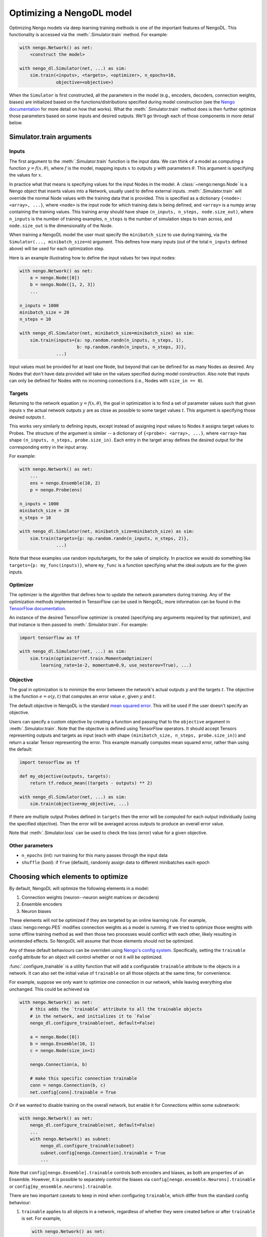 Optimizing a NengoDL model
==========================

Optimizing Nengo models via deep learning training methods is one of the
important features of NengoDL.  This functionality is accessed via the
:meth:`.Simulator.train` method.  For example:

.. code-block:: python

    with nengo.Network() as net:
        <construct the model>

    with nengo_dl.Simulator(net, ...) as sim:
        sim.train(<inputs>, <targets>, <optimizer>, n_epochs=10,
                  objective=<objective>)

When the ``Simulator`` is first constructed, all the parameters in the model
(e.g., encoders, decoders, connection weights, biases) are initialized based
on the functions/distributions specified during model construction (see the
`Nengo documentation <https://pythonhosted.org/nengo/>`_ for more detail on
how that works).  What the :meth:`.Simulator.train` method does is then
further optimize those parameters based on some inputs and desired
outputs.  We'll go through each of those components in more detail
below.

Simulator.train arguments
-------------------------

Inputs
^^^^^^

The first argument to the :meth:`.Simulator.train` function is the input data.
We can think of a model as computing a function
:math:`y = f(x, \theta)`, where :math:`f` is the model, mapping inputs
:math:`x` to outputs :math:`y` with parameters :math:`\theta`.  This
argument is specifying the values for :math:`x`.

In practice what that means is specifying values for the input Nodes in the
model.  A :class:`~nengo:nengo.Node` is a Nengo object that inserts values into
a Network, usually used
to define external inputs.  :meth:`.Simulator.train` will override the normal
Node values with the training data that is provided.  This is specified as a
dictionary ``{<node>: <array>, ...}``, where ``<node>`` is the input node
for which training data is being defined, and ``<array>`` is a numpy array
containing the training values.  This training array should have shape
``(n_inputs, n_steps, node.size_out)``, where ``n_inputs`` is the number of
training examples, ``n_steps`` is the number of simulation steps to train
across, and ``node.size_out`` is the dimensionality of the Node.

When training a NengoDL model the user must specify the ``minibatch_size``
to use during training, via the ``Simulator(..., minibatch_size=n``) argument.
This defines how many inputs (out of the total ``n_inputs`` defined above) will
be used for each optimization step.

Here is an example illustrating how to define the input values for two
input nodes:

.. code-block:: python

    with nengo.Network() as net:
        a = nengo.Node([0])
        b = nengo.Node([1, 2, 3])
        ...

    n_inputs = 1000
    minibatch_size = 20
    n_steps = 10

    with nengo_dl.Simulator(net, minibatch_size=minibatch_size) as sim:
        sim.train(inputs={a: np.random.randn(n_inputs, n_steps, 1),
                          b: np.random.randn(n_inputs, n_steps, 3)},
                  ...)

Input values must be provided for at least one Node, but beyond that can be
defined for as many Nodes as desired.  Any Nodes that don't have data provided
will take on the values specified during model construction.  Also note that
inputs can only be defined for Nodes with no incoming connections (i.e., Nodes
with ``size_in == 0``).

Targets
^^^^^^^

Returning to the network equation :math:`y = f(x, \theta)`, the goal in
optimization is to find a set of parameter values such that given inputs
:math:`x` the actual network outputs :math:`y` are as close as possible to
some target values :math:`t`.  This argument is specifying those
desired outputs :math:`t`.

This works very similarly to defining inputs, except instead of assigning
input values to Nodes it assigns target values to Probes.  The structure of the
argument is similar -- a dictionary of ``{<probe>: <array>, ...}``, where
``<array>`` has shape ``(n_inputs, n_steps, probe.size_in)``.  Each entry
in the target array defines the desired output for the corresponding entry in
the input array.

For example:

.. code-block:: python

    with nengo.Network() as net:
        ...
        ens = nengo.Ensemble(10, 2)
        p = nengo.Probe(ens)

    n_inputs = 1000
    minibatch_size = 20
    n_steps = 10

    with nengo_dl.Simulator(net, minibatch_size=minibatch_size) as sim:
        sim.train(targets={p: np.random.randn(n_inputs, n_steps, 2)},
                  ...)

Note that these examples use random inputs/targets, for the sake of simplicity.
In practice we would do something like ``targets={p: my_func(inputs)}``, where
``my_func`` is a function specifying what the ideal outputs are for the given
inputs.

Optimizer
^^^^^^^^^

The optimizer is the algorithm that defines how to update the
network parameters during training.  Any of the optimization methods
implemented in TensorFlow can be used in NengoDL; more information can be found
in the `TensorFlow documentation
<https://www.tensorflow.org/api_guides/python/train#Optimizers>`_.

An instance of the desired TensorFlow optimizer is created (specifying any
arguments required by that optimizer), and that instance is then passed to
:meth:`.Simulator.train`.  For example:

.. code-block:: python

    import tensorflow as tf

    with nengo_dl.Simulator(net, ...) as sim:
        sim.train(optimizer=tf.train.MomentumOptimizer(
            learning_rate=1e-2, momentum=0.9, use_nesterov=True), ...)

Objective
^^^^^^^^^

The goal in optimization is to minimize the error between the network's actual
outputs :math:`y` and the targets :math:`t`.  The objective is the
function :math:`e = o(y, t)` that computes an error value :math:`e`, given
:math:`y` and :math:`t`.

The default objective in NengoDL is the standard `mean squared error
<https://en.wikipedia.org/wiki/Mean_squared_error>`_.  This will be used if
the user doesn't specify an objective.

Users can specify a custom objective by creating a function and passing that
to the ``objective`` argument in :meth:`.Simulator.train`.  Note that the
objective is defined using TensorFlow operators.  It should accept Tensors
representing outputs and targets as input (each with shape
``(minibatch_size, n_steps, probe.size_in)``) and return a scalar Tensor
representing the error. This example manually computes mean squared error,
rather than using the default:

.. code-block:: python

    import tensorflow as tf

    def my_objective(outputs, targets):
        return tf.reduce_mean((targets - outputs) ** 2)

    with nengo_dl.Simulator(net, ...) as sim:
        sim.train(objective=my_objective, ...)

If there are multiple output Probes defined in ``targets`` then the error
will be computed for each output individually (using the specified objective).
Then the error will be averaged across outputs to produce an overall
error value.

Note that :meth:`.Simulator.loss` can be used to check the loss
(error) value for a given objective.

Other parameters
^^^^^^^^^^^^^^^^

- ``n_epochs`` (int): run training for this many passes through the input data
- ``shuffle`` (bool): if ``True`` (default), randomly assign data to different
  minibatches each epoch

Choosing which elements to optimize
-----------------------------------

By default, NengoDL will optimize the following elements in a model:

1. Connection weights (neuron--neuron weight matrices or decoders)
2. Ensemble encoders
3. Neuron biases

These elements will *not* be optimized if they are targeted by an online
learning rule.  For example, :class:`nengo:nengo.PES` modifies connection
weights as a model is running.  If we tried to optimize those weights with
some offline training method as well then those two processes would conflict
with each other, likely resulting in unintended effects.  So NengoDL will
assume that those elements should not be optimized.

Any of these default behaviours can be overriden using `Nengo's config system
<https://pythonhosted.org/nengo/config.html>`_.  Specifically, setting the
``trainable`` config attribute for an object will control whether or not it
will be optimized.

:func:`.configure_trainable` is a utility function that will add a configurable
``trainable`` attribute to the objects in a network.  It can also
set the initial value of ``trainable`` on all those objects at the same time,
for convenience.

For example, suppose we only want to optimize one
connection in our network, while leaving everything else unchanged.  This
could be achieved via

.. code-block:: python

    with nengo.Network() as net:
        # this adds the `trainable` attribute to all the trainable objects
        # in the network, and initializes it to `False`
        nengo_dl.configure_trainable(net, default=False)

        a = nengo.Node([0])
        b = nengo.Ensemble(10, 1)
        c = nengo.Node(size_in=1)

        nengo.Connection(a, b)

        # make this specific connection trainable
        conn = nengo.Connection(b, c)
        net.config[conn].trainable = True

Or if we wanted to disable training on the overall network, but enable it for
Connections within some subnetwork:

.. code-block:: python

    with nengo.Network() as net:
        nengo_dl.configure_trainable(net, default=False)
        ...
        with nengo.Network() as subnet:
            nengo_dl.configure_trainable(subnet)
            subnet.config[nengo.Connection].trainable = True
            ...

Note that ``config[nengo.Ensemble].trainable`` controls both encoders and
biases, as both are properties of an Ensemble.  However, it is possible to
separately control the biases via ``config[nengo.ensemble.Neurons].trainable``
or ``config[my_ensemble.neurons].trainable``.

There are two important caveats to keep in mind when configuring ``trainable``,
which differ from the standard config behaviour:

1. ``trainable`` applies to all objects in a network, regardless of whether
   they were created before or after ``trainable`` is set.  For example,

   .. code-block:: python

       with nengo.Network() as net:
           ...
           net.config[nengo.Ensemble].trainable = False
           a = nengo.Ensemble(10, 1)
           ...

   is the same as

   .. code-block:: python

       with nengo.Network() as net:
           ...
           a = nengo.Ensemble(10, 1)
           net.config[nengo.Ensemble].trainable = False
           ...


2. ``trainable`` cannot be set on manually created
   :class:`~nengo:nengo.Config` objects, only ``net.config``.  For
   example, the following would have no effect:

   .. code-block:: python

       with nengo.Config(nengo.Ensemble) as conf:
           conf[nengo.Ensemble].trainable = False

Examples
--------

Here is a complete example showing how to train a network using NengoDL.  The
function being learned here is not particularly interesting (multiplying by 2),
but it shows how all of the above parts can fit together.

.. code-block:: python

    import nengo
    import nengo_dl
    import numpy as np
    import tensorflow as tf

    with nengo.Network(seed=0) as net:
        # these parameter settings aren't necessary, but they set things up in
        # a more standard machine learning way, for familiarity
        net.config[nengo.Ensemble].neuron_type = nengo.RectifiedLinear()
        net.config[nengo.Ensemble].gain = nengo.dists.Choice([1])
        net.config[nengo.Ensemble].bias = nengo.dists.Uniform(-1, 1)
        net.config[nengo.Connection].synapse = None

        # connect up our input node, and 3 ensembles in series
        a = nengo.Node([0.5])
        b = nengo.Ensemble(30, 1)
        c = nengo.Ensemble(30, 1)
        d = nengo.Ensemble(30, 1)
        nengo.Connection(a, b)
        nengo.Connection(b, c)
        nengo.Connection(c, d)

        # define our outputs with a probe on the last ensemble in the chain
        p = nengo.Probe(d)

    n_steps = 5  # the number of simulation steps we want to run our model for
    mini_size = 100  # minibatch size

    with nengo_dl.Simulator(net, minibatch_size=mini_size,
                            device="/cpu:0") as sim:
        # create input/target data. this could be whatever we want, but here
        # we'll train the network to output 2x its input
        input_data = np.random.uniform(-1, 1, size=(10000, n_steps, 1))
        target_data = input_data * 2

        # train the model, passing `input_data` to our input node `a` and
        # `target_data` to our output probe `p`. we can use whatever TensorFlow
        # optimizer we want here.
        sim.train({a: input_data}, {p: target_data},
                  tf.train.MomentumOptimizer(5e-2, 0.9), n_epochs=30)

        # run the model to see the results of the training. note that this will
        # use the input values specified in our `nengo.Node` definition
        # above (0.5)
        sim.run_steps(n_steps)

        # so the output should be 1
        assert np.allclose(sim.data[p], 1, atol=1e-2)

        sim.soft_reset(include_probes=True)

        # or if we wanted to see the performance on a test dataset, we could do
        test_data = np.random.uniform(-1, 1, size=(mini_size, n_steps, 1))
        sim.run_steps(n_steps, input_feeds={a: test_data})

        assert np.allclose(test_data * 2, sim.data[p], atol=1e-2)

Limitations
-----------

- Almost all deep learning methods require the network to be differentiable,
  which means that trying to train a network with non-differentiable elements
  will result in an error or poor training.  Examples of common
  non-differentiable elements include :class:`nengo:nengo.LIF`,
  :class:`nengo:nengo.Direct`, or processes/neurons that don't have a
  custom TensorFlow implementation (see
  :class:`.processes.SimProcessBuilder`/
  :class:`.neurons.SimNeuronsBuilder`)

- Most TensorFlow optimizers do not have GPU support for networks with
  sparse reads, which are a common element in Nengo models.  If your
  network contains sparse reads then training will have to be
  executed on the CPU (by creating the simulator via
  ``nengo_dl.Simulator(..., device="/cpu:0")``), or is limited to
  optimizers with GPU support (currently this is only
  ``tf.train.GradientDescentOptimizer``). Follow `this issue
  <https://github.com/tensorflow/tensorflow/issues/2314>`_ for updates
  on Tensorflow GPU support.